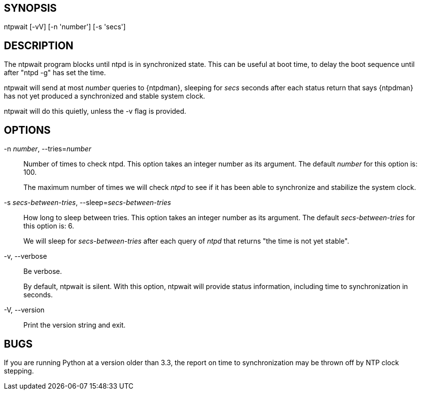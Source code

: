 == SYNOPSIS

+ntpwait+ [+-vV+] [+-n+ 'number'] [+-s+ 'secs']

== DESCRIPTION

The +ntpwait+ program blocks until ntpd is in synchronized state. This
can be useful at boot time, to delay the boot sequence until after "ntpd
-g" has set the time.

+ntpwait+ will send at most _number_ queries to {ntpdman}, sleeping
for _secs_ seconds after each status return that says {ntpdman} has not
yet produced a synchronized and stable system clock.

+ntpwait+ will do this quietly, unless the +-v+ flag is provided.

== OPTIONS

+-n+ _number_, +--tries+=_number_::
  Number of times to check ntpd. This option takes an integer number as
  its argument. The default _number_ for this option is: 100.
+
The maximum number of times we will check _ntpd_ to see if it has been
able to synchronize and stabilize the system clock.

+-s+ _secs-between-tries_, +--sleep+=_secs-between-tries_::
  How long to sleep between tries. This option takes an integer number
  as its argument. The default _secs-between-tries_ for this option
  is: 6.
+
We will sleep for _secs-between-tries_ after each query of _ntpd_ that
returns "the time is not yet stable".

+-v+, +--verbose+::
  Be verbose.
+
By default, +ntpwait+ is silent. With this option, +ntpwait+ will
provide status information, including time to synchronization in seconds.

+-V+, +--version+::
  Print the version string and exit.

== BUGS

If you are running Python at a version older than 3.3, the report on time
to synchronization may be thrown off by NTP clock stepping.

//end
